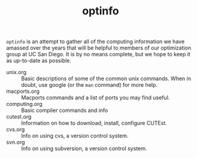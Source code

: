 #+TITLE: optinfo

=optinfo= is an attempt to gather all of the computing information we have
amassed over the years that will be helpful to members of our optimization
group at UC San Diego. It is by no means complete, but we hope to keep it as
up-to-date as possible.


- unix.org :: Basic descriptions of some of the common unix commands.  When
              in doubt, use google (or the ~man~ command) for more help.
- macports.org :: Macports commands and a list of ports you may find useful.
- computing.org :: Basic compiler commands and info
- cutest.org :: Information on how to download, install, configure CUTEst.
- cvs.org :: Info on using cvs, a version control system.
- svn.org :: Info on using subversion, a version control system.

